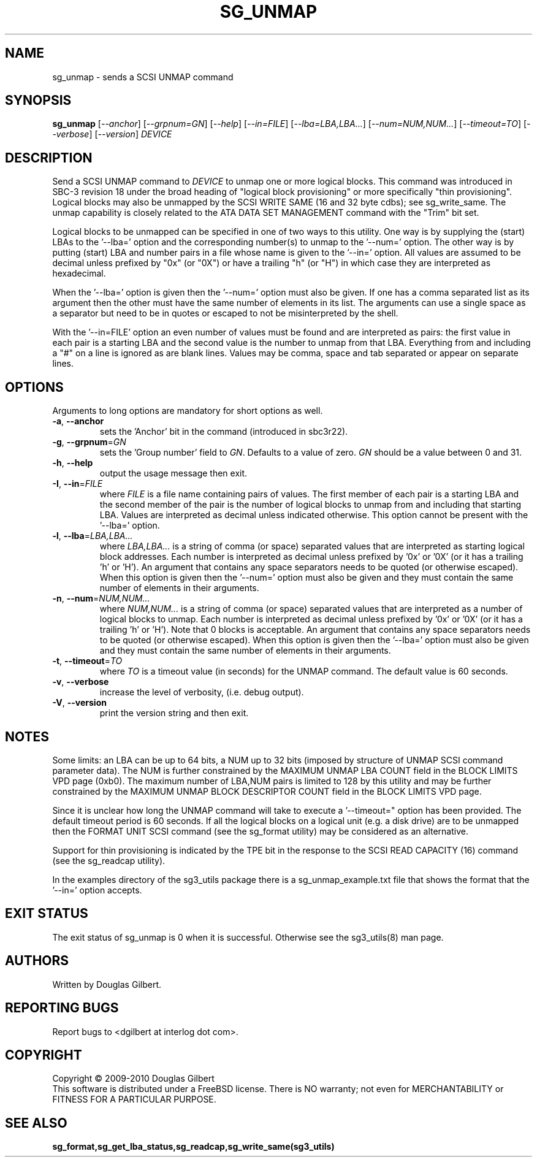 .TH SG_UNMAP "8" "March 2010" "sg3_utils\-1.29" SG3_UTILS
.SH NAME
sg_unmap \- sends a SCSI UNMAP command
.SH SYNOPSIS
.B sg_unmap
[\fI\-\-anchor\fR] [\fI\-\-grpnum=GN\fR] [\fI\-\-help\fR] [\fI\-\-in=FILE\fR]
[\fI\-\-lba=LBA,LBA...\fR] [\fI\-\-num=NUM,NUM...\fR] [\fI\-\-timeout=TO\fR]
[\fI\-\-verbose\fR] [\fI\-\-version\fR] \fIDEVICE\fR
.SH DESCRIPTION
.\" Add any additional description here
.PP
Send a SCSI UNMAP command to \fIDEVICE\fR to unmap one or more logical
blocks. This command was introduced in SBC\-3 revision 18 under the broad
heading of "logical block provisioning" or more specifically "thin
provisioning".
Logical blocks may also be unmapped by the SCSI WRITE SAME (16 and 32
byte cdbs); see sg_write_same. The unmap capability is closely related to
the ATA DATA SET MANAGEMENT command with the "Trim" bit set.
.PP
Logical blocks to be unmapped can be specified in one of two ways to this
utility. One way is by supplying the (start) LBAs to the '\-\-lba=' option
and the corresponding number(s) to unmap to the '\-\-num=' option. The
other way is by putting (start) LBA and number pairs in a file whose name
is given to the '\-\-in=' option. All values are assumed to be decimal
unless prefixed by "0x" (or "0X") or have a trailing "h" (or "H") in which
case they are interpreted as hexadecimal.
.PP
When the '\-\-lba=' option is given then the '\-\-num=' option must
also be given. If one has a comma separated list as its argument then
the other must have the same number of elements in its list. The
arguments can use a single space as a separator but need to be in quotes
or escaped to not be misinterpreted by the shell.
.PP
With the '\-\-in=FILE' option an even number of values must be found
and are interpreted as pairs: the first value in each pair is a
starting LBA and the second value is the number to unmap from that
LBA. Everything from and including a "#" on a line is ignored as
are blank lines. Values may be comma, space and tab separated or appear
on separate lines.
.SH OPTIONS
Arguments to long options are mandatory for short options as well.
.TP
\fB\-a\fR, \fB\-\-anchor\fR
sets the 'Anchor' bit in the command (introduced in sbc3r22).
.TP
\fB\-g\fR, \fB\-\-grpnum\fR=\fIGN\fR
sets the 'Group number' field to \fIGN\fR. Defaults to a value of zero.
\fIGN\fR should be a value between 0 and 31.
.TP
\fB\-h\fR, \fB\-\-help\fR
output the usage message then exit.
.TP
\fB\-I\fR, \fB\-\-in\fR=\fIFILE\fR
where \fIFILE\fR is a file name containing pairs of values. The first
member of each pair is a starting LBA and the second member of the
pair is the number of logical blocks to unmap from and including that
starting LBA. Values are interpreted as decimal unless indicated
otherwise. This option cannot be present with the '\-\-lba=' option.
.TP
\fB\-l\fR, \fB\-\-lba\fR=\fILBA,LBA...\fR
where \fILBA,LBA...\fR is a string of comma (or space) separated values
that are interpreted as starting logical block addresses. Each number
is interpreted as decimal unless prefixed by '0x' or '0X' (or it has a
trailing 'h' or 'H'). An argument that contains any space separators needs
to be quoted (or otherwise escaped). When this option is given then
the '\-\-num=' option must also be given and they must contain the same
number of elements in their arguments.
.TP
\fB\-n\fR, \fB\-\-num\fR=\fINUM,NUM...\fR
where \fINUM,NUM...\fR is a string of comma (or space) separated values
that are interpreted as a number of logical blocks to unmap. Each number
is interpreted as decimal unless prefixed by '0x' or '0X' (or it has a
trailing 'h' or 'H'). Note that 0 blocks is acceptable. An argument that
contains any space separators needs to be quoted (or otherwise escaped).
When this option is given then the '\-\-lba=' option must also be given
and they must contain the same number of elements in their arguments.
.TP
\fB\-t\fR, \fB\-\-timeout\fR=\fITO\fR
where \fITO\fR is a timeout value (in seconds) for the UNMAP command.
The default value is 60 seconds.
.TP
\fB\-v\fR, \fB\-\-verbose\fR
increase the level of verbosity, (i.e. debug output).
.TP
\fB\-V\fR, \fB\-\-version\fR
print the version string and then exit.
.SH NOTES
Some limits: an LBA can be up to 64 bits, a NUM up to 32 bits (imposed
by structure of UNMAP SCSI command parameter data). The NUM is
further constrained by the MAXIMUM UNMAP LBA COUNT field in the
BLOCK LIMITS VPD page (0xb0). The maximum number of LBA,NUM pairs is
limited to 128 by this utility and may be further constrained by the
MAXIMUM UNMAP BLOCK DESCRIPTOR COUNT field in the BLOCK LIMITS VPD
page.
.PP
Since it is unclear how long the UNMAP command will take to execute
a '\-\-timeout=" option has been provided. The default timeout
period is 60 seconds. If all the logical blocks on a logical unit (e.g.
a disk drive) are to be unmapped then the FORMAT UNIT SCSI command (see
the sg_format utility) may be considered as an alternative.
.PP
Support for thin provisioning is indicated by the TPE bit in the response
to the SCSI READ CAPACITY (16) command (see the sg_readcap utility).
.PP
In the examples directory of the sg3_utils package there is a
sg_unmap_example.txt file that shows the format that the '\-\-in='
option accepts.
.SH EXIT STATUS
The exit status of sg_unmap is 0 when it is successful. Otherwise see
the sg3_utils(8) man page.
.SH AUTHORS
Written by Douglas Gilbert.
.SH "REPORTING BUGS"
Report bugs to <dgilbert at interlog dot com>.
.SH COPYRIGHT
Copyright \(co 2009\-2010 Douglas Gilbert
.br
This software is distributed under a FreeBSD license. There is NO
warranty; not even for MERCHANTABILITY or FITNESS FOR A PARTICULAR PURPOSE.
.SH "SEE ALSO"
.B sg_format,sg_get_lba_status,sg_readcap,sg_write_same(sg3_utils)
